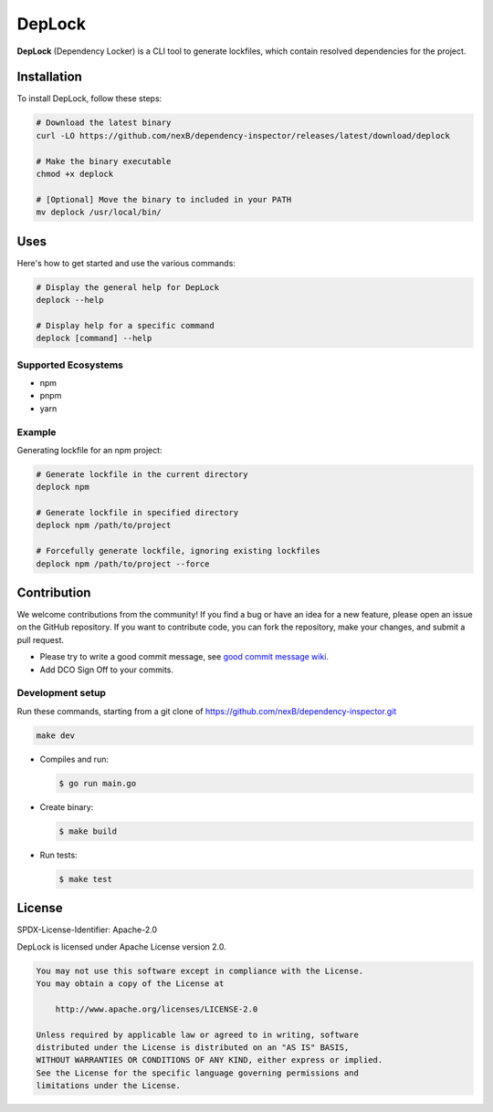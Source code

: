 ===================
DepLock
===================

**DepLock** (Dependency Locker) is a CLI tool to generate lockfiles, which contain resolved dependencies for the project.

|license| |version| |build| 

.. |license| image:: https://img.shields.io/badge/License-Apache--2.0-blue.svg?style=for-the-badge
    :target: https://opensource.org/licenses/Apache-2.0
.. |version| image:: https://img.shields.io/github/v/release/nexB/dependency-inspector?style=for-the-badge

.. |build| image:: https://img.shields.io/github/actions/workflow/status/nexB/dependency-inspector/ci.yml?style=for-the-badge&logo=github


Installation
============

To install DepLock, follow these steps:

.. code-block:: bash

    # Download the latest binary
    curl -LO https://github.com/nexB/dependency-inspector/releases/latest/download/deplock

    # Make the binary executable
    chmod +x deplock

    # [Optional] Move the binary to included in your PATH
    mv deplock /usr/local/bin/

Uses
=====

Here's how to get started and use the various commands:

.. code-block:: bash

    # Display the general help for DepLock
    deplock --help

    # Display help for a specific command
    deplock [command] --help

Supported Ecosystems
--------------------

- npm
- pnpm
- yarn

Example
-------

Generating lockfile for an npm project:

.. code-block:: bash

    # Generate lockfile in the current directory
    deplock npm

    # Generate lockfile in specified directory
    deplock npm /path/to/project

    # Forcefully generate lockfile, ignoring existing lockfiles
    deplock npm /path/to/project --force


Contribution
=============

We welcome contributions from the community! If you find a bug or have an idea for a new feature, please open an issue on the GitHub repository. If you want to contribute code, you can fork the repository, make your changes, and submit a pull request.

- Please try to write a good commit message, see `good commit message wiki. <https://aboutcode.readthedocs.io/en/latest/contributing/writing_good_commit_messages.html>`_
- Add DCO Sign Off to your commits.

Development setup
------------------
Run these commands, starting from a git clone of https://github.com/nexB/dependency-inspector.git

.. code-block:: bash

    make dev

- Compiles and run:

  .. code-block:: bash

     $ go run main.go

- Create binary:

  .. code-block:: bash

     $ make build

- Run tests:

  .. code-block:: bash

     $ make test


License
=======

SPDX-License-Identifier: Apache-2.0

DepLock is licensed under Apache License version 2.0.

.. code-block:: none

    You may not use this software except in compliance with the License.
    You may obtain a copy of the License at

        http://www.apache.org/licenses/LICENSE-2.0

    Unless required by applicable law or agreed to in writing, software
    distributed under the License is distributed on an "AS IS" BASIS,
    WITHOUT WARRANTIES OR CONDITIONS OF ANY KIND, either express or implied.
    See the License for the specific language governing permissions and
    limitations under the License.
